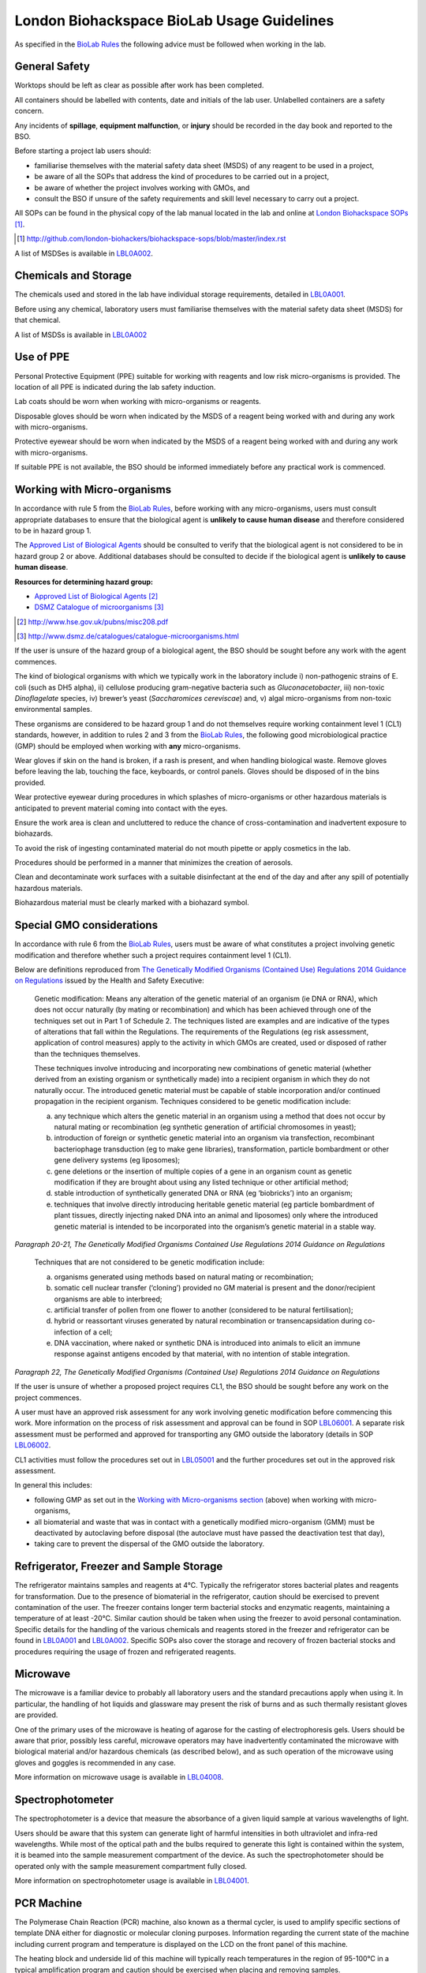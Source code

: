 ===========================================
London Biohackspace BioLab Usage Guidelines
===========================================

As specified in the `BioLab Rules <biolab-rules.rst>`__ the following advice must be followed when working in the lab.

General Safety
==============
Worktops should be left as clear as possible after work has been completed.

All containers should be labelled with contents, date and initials of the lab user. Unlabelled containers are a safety concern.

Any incidents of **spillage**, **equipment malfunction**, or **injury** should be recorded in the day book and reported to the BSO.

Before starting a project lab users should:

- familiarise themselves with the material safety data sheet (MSDS) of any reagent to be used in a project,
- be aware of all the SOPs that address the kind of procedures to be carried out in a project,
- be aware of whether the project involves working with GMOs, and
- consult the BSO if unsure of the safety requirements and skill level necessary to carry out a project.

All SOPs can be found in the physical copy of the lab manual located in the lab and online at `London Biohackspace SOPs <index.rst>`__ [#]_.

.. [#] http://github.com/london-biohackers/biohackspace-sops/blob/master/index.rst

A list of MSDSes is available in `LBL0A002 <lbl0a002.rst>`__.

Chemicals and Storage
=====================
The chemicals used and stored in the lab have individual storage requirements, detailed in `LBL0A001 <lbl0a001.rst>`__.

Before using any chemical, laboratory users must familiarise themselves with the material safety data sheet (MSDS) for that chemical.

A list of MSDSs is available in `LBL0A002 <lbl0a002.rst>`__

Use of PPE
==========
Personal Protective Equipment (PPE) suitable for working with reagents and low risk micro-organisms is provided. The location of all PPE is indicated during the lab safety induction.

Lab coats should be worn when working with micro-organisms or reagents.

Disposable gloves should be worn when indicated by the MSDS of a reagent being worked with and during any work with micro-organisms.

Protective eyewear should be worn when indicated by the MSDS of a reagent being worked with and during any work with micro-organisms.

If suitable PPE is not available, the BSO should be informed immediately before any practical work is commenced.

Working with Micro-organisms
============================
In accordance with rule 5 from the `BioLab Rules <biolab-rules.rst>`__, before working with any micro-organisms, users must consult appropriate databases to ensure that the biological agent is **unlikely to cause human disease** and therefore considered to be in hazard group 1.

The `Approved List of Biological Agents <http://www.hse.gov.uk/pubns/misc208.pdf>`__ should be consulted to verify that the biological agent is not considered to be in hazard group 2 or above. Additional databases should be consulted to decide if the biological agent is **unlikely to cause human disease**.

**Resources for determining hazard group:**

- `Approved List of Biological Agents <http://www.hse.gov.uk/pubns/misc208.pdf>`__ [#]_
- `DSMZ Catalogue of microorganisms <http://www.dsmz.de/catalogues/catalogue-microorganisms.html>`__ [#]_

.. [#] http://www.hse.gov.uk/pubns/misc208.pdf
.. [#] http://www.dsmz.de/catalogues/catalogue-microorganisms.html

If the user is unsure of the hazard group of a biological agent, the BSO should be sought before any work with the agent commences.

The kind of biological organisms with which we typically work in the laboratory include i) non-pathogenic strains of E. coli (such as DH5 alpha), ii) cellulose producing gram-negative bacteria such as *Gluconacetobacter*, iii) non-toxic *Dinoflagelate* species, iv) brewer’s yeast (*Saccharomices cereviscae*) and, v) algal micro-organisms from non-toxic environmental samples.

These organisms are considered to be hazard group 1 and do not themselves require working containment level 1 (CL1) standards, however, in addition to rules 2 and 3 from the `BioLab Rules <biolab-rules.rst>`__, the following good microbiological practice (GMP) should be employed when working with **any** micro-organisms.

Wear gloves if skin on the hand is broken, if a rash is present, and when handling biological waste. Remove gloves before leaving the lab, touching the face, keyboards, or control panels. Gloves should be disposed of in the bins provided.

Wear protective eyewear during procedures in which splashes of micro-organisms or other hazardous materials is anticipated to prevent material coming into contact with the eyes.

Ensure the work area is clean and uncluttered to reduce the chance of cross-contamination and inadvertent exposure to biohazards.

To avoid the risk of ingesting contaminated material do not mouth pipette or apply cosmetics in the lab.

Procedures should be performed in a manner that minimizes the creation of aerosols.

Clean and decontaminate work surfaces with a suitable disinfectant at the end of the day and after any spill of potentially hazardous materials.

Biohazardous material must be clearly marked with a biohazard symbol.

Special GMO considerations
==========================
In accordance with rule 6 from the `BioLab Rules <biolab-rules.rst>`__, users must be aware of what constitutes a project involving genetic modification and therefore whether such a project requires containment level 1 (CL1).

Below are definitions reproduced from `The Genetically Modified Organisms (Contained Use) Regulations 2014 Guidance on Regulations <(http://www.legislation.gov.uk/uksi/2014/1663/contents/made>`__ issued by the Health and Safety Executive:

   Genetic modification: Means any alteration of the genetic material of an organism (ie DNA or RNA), which does not occur naturally (by mating or recombination) and which has been achieved through one of the techniques set out in Part 1 of Schedule 2. The techniques listed are examples and are indicative of the types of alterations that fall within the Regulations. The requirements of the Regulations (eg risk assessment, application of control measures) apply to the activity in which GMOs are created, used or disposed of rather than the techniques themselves.

   These techniques involve introducing and incorporating new combinations of genetic material (whether derived from an existing organism or synthetically made) into a recipient organism in which they do not naturally occur. The introduced genetic material must be capable of stable incorporation and/or continued propagation in the recipient organism. Techniques considered to be genetic modification include:

   (a)  any technique which alters the genetic material in an organism using a method that does not occur by natural mating or recombination (eg synthetic generation of artificial chromosomes in yeast);

   (b)  introduction of foreign or synthetic genetic material into an organism via transfection, recombinant bacteriophage transduction (eg to make gene libraries), transformation, particle bombardment or other gene delivery systems (eg liposomes);

   (c)  gene deletions or the insertion of multiple copies of a gene in an organism count as genetic modification if they are brought about using any listed technique or other artificial method;

   (d)  stable introduction of synthetically generated DNA or RNA (eg ‘biobricks’) into an organism;

   (e)  techniques that involve directly introducing heritable genetic material (eg particle bombardment of plant tissues, directly injecting naked DNA into an animal and liposomes) only where the introduced genetic material is intended to be incorporated into the organism’s genetic material in a stable way.

*Paragraph 20-21, The Genetically Modified Organisms Contained Use Regulations 2014 Guidance on Regulations*

   Techniques that are not considered to be genetic modification include:

   (a) organisms generated using methods based on natural mating or recombination; 

   (b) somatic cell nuclear transfer (‘cloning’) provided no GM material is present and the donor/recipient organisms are able to interbreed;

   (c) artificial transfer of pollen from one flower to another (considered to be natural fertilisation);

   (d) hybrid or reassortant viruses generated by natural recombination or transencapsidation during co-infection of a cell; 

   (e) DNA vaccination, where naked or synthetic DNA is introduced into animals to elicit an immune response against antigens encoded by that material, with no intention of stable integration.
*Paragraph 22, The Genetically Modified Organisms (Contained Use) Regulations 2014 Guidance on Regulations*

If the user is unsure of whether a proposed project requires CL1, the BSO should be sought before any work on the project commences.

A user must have an approved risk assessment for any work involving genetic modification before commencing this work. More information on the process of risk assessment and approval can be found in SOP `LBL06001 <lbl06001.rst>`__. A separate risk assessment must be performed and approved for transporting any GMO outside the laboratory (details in SOP `LBL06002 <lbl06002.rst>`__.

CL1 activities must follow the procedures set out in `LBL05001 <lbl05001.rst>`__ and the further procedures set out in the approved risk assessment.

In general this includes:

- following GMP as set out in the `Working with Micro-organisms section <#working-with-micro-organisms>`__ (above) when working with micro-organisms,
- all biomaterial and waste that was in contact with a genetically modified micro-organism (GMM) must be deactivated by autoclaving before disposal (the autoclave must have passed the deactivation test that day),
- taking care to prevent the dispersal of the GMO outside the laboratory.

Refrigerator, Freezer and Sample Storage
========================================
The refrigerator maintains samples and reagents at 4°C. Typically the refrigerator stores bacterial plates and reagents for transformation. Due to the presence of biomaterial in the refrigerator, caution should be exercised to prevent contamination of the user. The freezer contains longer term bacterial stocks and enzymatic reagents, maintaining a temperature of at least -20°C. Similar caution should be taken when using the freezer to avoid personal contamination. Specific details for the handling of the various chemicals and reagents stored in the freezer and refrigerator can be found in `LBL0A001 <lbl0a001.rst>`__ and `LBL0A002 <lbl0a002.rst>`__. Specific SOPs also cover the storage and recovery of frozen bacterial stocks and procedures requiring the usage of frozen and refrigerated reagents.

Microwave
=========
The microwave is a familiar device to probably all laboratory users and the standard precautions apply when using it. In particular, the handling of hot liquids and glassware may present the risk of burns and as such thermally resistant gloves are provided.

One of the primary uses of the microwave is heating of agarose for the casting of electrophoresis gels. Users should be aware that prior, possibly less careful, microwave operators may have inadvertently contaminated the microwave with biological material and/or hazardous chemicals (as described below), and as such operation of the microwave using gloves and goggles is recommended in any case.

More information on microwave usage is available in `LBL04008 <lbl04008.rst>`__.

Spectrophotometer
=================
The spectrophotometer is a device that measure the absorbance of a given liquid sample at various wavelengths of light.

Users should be aware that this system can generate light of harmful intensities in both ultraviolet and infra-red wavelengths. While most of the optical path and the bulbs required to generate this light is contained within the system, it is beamed into the sample measurement compartment of the device. As such the spectrophotometer should be operated only with the sample measurement compartment fully closed.

More information on spectrophotometer usage is available in `LBL04001 <lbl04001.rst>`__.

PCR Machine
===========
The Polymerase Chain Reaction (PCR) machine, also known as a thermal cycler, is used to amplify specific sections of template DNA either for diagnostic or molecular cloning purposes. Information regarding the current state of the machine including current program and temperature is displayed on the LCD on the front panel of this machine.

The heating block and underside lid of this machine will typically reach temperatures in the region of 95-100°C in a typical amplification program and caution should be exercised when placing and removing samples.

More information on usage of the Techne thermal cycler is available in `LBL07004 <lbl07004.rst>`__ and the `technical documentation <https://wiki.london.hackspace.org.uk/w/images/6/6c/Gensoft.pdf>`__ [#]_.

.. [#] http://wiki.london.hackspace.org.uk/w/images/6/6c/Gensoft.pdf

Electrophoresis Power Supply Unit
=================================

The Power Supply Unit (PSU) used to supply a current to the electrophoresis tank (described below) is capable of producing dangerously high voltages and currents. It is typically set to the levels required for DNA electrophoresis in 100mL 1 - 2% w/v agarose gels, i.e. between 60 and 120 volts DC.

Caution should be exercised when plugging in and handling electrodes due to risk of electric shock. Use of a residual current device is recommended when using this or any other electrical device in the laboratory that may pose a risk to operators from electric shock.

This instrument is also often used in conjunction with ethidium bromide based procedures (see below), and may therefore be contaminated. It must be operated using gloves.

More information on electrophoresis PSU usage is available in `LBL07003 <lbl07003.rst>`__.

Electrophoresis tank and Ethidium Bromide area
==============================================
The electrophoresis tank is located within the electrophoresis/ethidium bromide area of the laboratory bench.

It is advised any work carried out within this area is manipulated separately from any work done in other areas, due to the risk of contamination with ethidium bromide.

Any consumables used when handling ethidium bromide, such as gloves and tips, should be disposed of before anything outside of this area is handled to prevent contamination of the wider lab area with the potentially toxic chemicals used in DNA staining.

Separate pipettes designated for ethidium bromide work and labelled as such should only be used for molecular biology work in this area, and these pipettes should not be used anywhere else.

A full description of how to set up and run agarose gels for DNA electrophoresis is available in `LBL07003 <lbl07003.rst>`__.

More information on working with ethidium bromide is available in `LBL07005 <lbl07005.rst>`__.

UV illuminator
==============
Gel electrophoresis separates DNA by size within an electric field. Separation of varying sizes of DNA fragments within an agarose gel allows visualisation of the various sizes of DNA fragment contained within a sample when nucleic acid binding stains are used.

The typical stain used is ethidium bromide which is a fluorophore that is excited within the UV spectrum (with excitation maxima under 300nm) and emission within the visible spectrum. This presents two main risks to the user:

1. As a DNA intercalating agent ethidium bromide is potentially carcinogenic and should never be allowed to come in contact with the user’s skin. Caution should therefore be applied throughout the entire DNA electrophoresis procedure from gel preparation, through electrophoresis and then subsequent gel visualisation. All parts of the procedure must be performed in the electrophoresis/ethidium bromide area of the laboratory bench.

2. UV light can be damaging to exposed surfaces of the body and, especially, to the eyes. In extreme circumstances, or under prolonged use, this can lead to carcinomas or eyesight damage. Eye protection must, therefore, be used by all people present within the laboratory when UV gel visualisation is taking place. Suitable glasses are available and will be indicated by the BSO. Further, users of the illuminator must ensure that PPE prevents any UV light from reaching exposed skin. Users should aim to minimise the time in which the UV light source is switched on.

More information on working with the UV illuminator is available in `LBL07006 <lbl07006.rst>`__.

HEPA flow cabinet/area
======================
The HEPA-filtered laminar flow unit allows us to work in sterile air in order to prevent contamination of our work, such as petri dishes and broths, with other micro-organisms.

It should be noted that the laminar flow functions in such a way as to protect the user’s work rather than the user, and so caution must still be exercised by the user when maintain the aseptic conditions of materials used within the flow area, and in disposal of consumables to assist in containment of biomaterial.

For more information on aseptic technique, see `LBL04005 <lbl04005.rst>`__.

Autoclave
=========
The autoclave is used to destroy any potential micro-organisms that might contaminate media, reagents and consumables to be used aseptically in micro- and molecular biological procedures. High temperature and pressure is used to kill contaminants. The high temperature and pressure is accompanied by a vacuum cycle.

The main risks to the user are heat of the metal pressurised unit during sterilisation and any vented steam. It is recommended that the autoclave and contents are allowed to cool for a while before handling.

The correct procedures for using the autoclave/steriliser to prepare media and destroy GM waste are described in the SOPs `LBL04002 <lbl04002.rst>`__, and `LBL04006 <lbl04006.rst>`__.

Sink area
=========
The sink area should remain clear. All glassware should be kept clean and out of the way.

The sink is connected to the municipal drain. No biological material should be disposed of in the sink unless it has been inactivated appropriately (see `LBL04006 <lbl04006.rst>`__ for autoclave-based inactivation, or `LBL04007 <lbl04007.rst>`__ for kill-bin-based disposal).

Dangerous reagents and chemicals, in particular ethidium bromide, should not be poured down the sink. If there is any doubt about whether a particular chemical or reagent can be disposed of safely, consult the BSO.

Incubator
=========
The incubator is typically used for the culture of mesophiles, and, as such, does not operate at dangerous temperatures.

Care should be taken when moving samples to and from the incubator as per handling biocontaminants mentioned previously.

Please refer to `LBL04004 <lbl04004.rst>`__ for more information.

Centrifuges
===========
The laboratory has a number of centrifuges available for use.

The Jouan is a larger device which can take 50ml tubes and larger containers if fitted with buckets and can spin up to 10,000 rpm (although documentation and instrument panel indicate higher rpm may be possible this particular unit appears to have a limit of 10,000.)

The Henle and MSE microcentaur can spin up to higher rpm with smaller samples. These centrifuges will not operate in their normal state without a closed lid, preventing the user from coming into contact with the moving parts. Users of these centrifuges must ensure that the lids are closed prior to operation.

All centrifuges should be cleaned after use for the purpose of biosafety, containment and equipment maintenance.

Due to the high rotation speed of the centrifuge arms, it is essential that loads be balanced during operation of the centrifuges. When loading a centrifuge, ensure that samples are placed in such a way as to create a balanced load (it may be necessary to use blanks in order to achieve this). Failure to do so could result in serious damage to the centrifuge and possibly cause injury in the case of a catastrophic failure.

For more information on the use of the centrifuges, refer to `LBL04003 <lbl04003.rst>`__.

Resources
=========
London Biohackspace SOPs: http://github.com/london-biohackers/biohackspace-sops/blob/master/index.rst

Approved List of Biological Agents: http://www.hse.gov.uk/pubns/misc208.pdf

DSMZ Catalogue of micro-organisms: http://www.dsmz.de/catalogues/catalogue-microorganisms.html

HSE GMO Regulations index page: http://www.hse.gov.uk/biosafety/GMO/index.htm

The Genetically Modified Organisms (Contained Use) Regulations 2014 Guidance on Regulations: http://www.hse.gov.uk/pubns/books/l29.htm

The Genetically Modified Organisms (Contained Use) Regulations 2014: http://www.legislation.gov.uk/uksi/2014/1663/contents/made